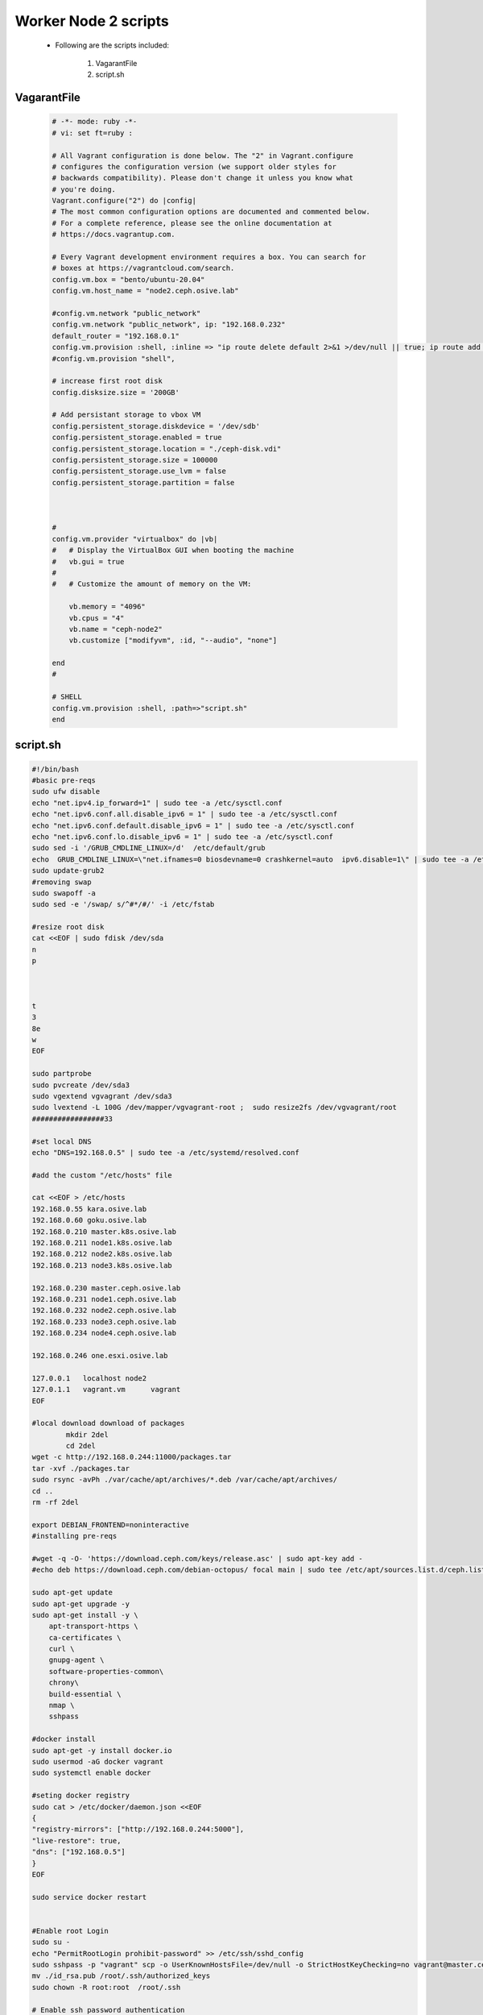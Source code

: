 Worker Node 2 scripts
+++++++++++++++++++++

    - Following are the scripts included:

        1. VagarantFile
        2. script.sh

VagarantFile
------------

    .. code-block:: bash

        # -*- mode: ruby -*-
        # vi: set ft=ruby :

        # All Vagrant configuration is done below. The "2" in Vagrant.configure
        # configures the configuration version (we support older styles for
        # backwards compatibility). Please don't change it unless you know what
        # you're doing.
        Vagrant.configure("2") do |config|
        # The most common configuration options are documented and commented below.
        # For a complete reference, please see the online documentation at
        # https://docs.vagrantup.com.

        # Every Vagrant development environment requires a box. You can search for
        # boxes at https://vagrantcloud.com/search.
        config.vm.box = "bento/ubuntu-20.04"
        config.vm.host_name = "node2.ceph.osive.lab"

        #config.vm.network "public_network"
        config.vm.network "public_network", ip: "192.168.0.232"
        default_router = "192.168.0.1"
        config.vm.provision :shell, :inline => "ip route delete default 2>&1 >/dev/null || true; ip route add default via #{default_router}"
        #config.vm.provision "shell",

        # increase first root disk 
        config.disksize.size = '200GB'

        # Add persistant storage to vbox VM 
        config.persistent_storage.diskdevice = '/dev/sdb'  
        config.persistent_storage.enabled = true
        config.persistent_storage.location = "./ceph-disk.vdi"
        config.persistent_storage.size = 100000
        config.persistent_storage.use_lvm = false
        config.persistent_storage.partition = false
        


        #
        config.vm.provider "virtualbox" do |vb|
        #   # Display the VirtualBox GUI when booting the machine
        #   vb.gui = true
        #
        #   # Customize the amount of memory on the VM:
            
            vb.memory = "4096"
            vb.cpus = "4"
            vb.name = "ceph-node2"
            vb.customize ["modifyvm", :id, "--audio", "none"]
            
        end
        #

        # SHELL
        config.vm.provision :shell, :path=>"script.sh"
        end


script.sh
----------

.. code-block:: bash

    #!/bin/bash
    #basic pre-reqs
    sudo ufw disable
    echo "net.ipv4.ip_forward=1" | sudo tee -a /etc/sysctl.conf
    echo "net.ipv6.conf.all.disable_ipv6 = 1" | sudo tee -a /etc/sysctl.conf
    echo "net.ipv6.conf.default.disable_ipv6 = 1" | sudo tee -a /etc/sysctl.conf
    echo "net.ipv6.conf.lo.disable_ipv6 = 1" | sudo tee -a /etc/sysctl.conf
    sudo sed -i '/GRUB_CMDLINE_LINUX=/d'  /etc/default/grub
    echo  GRUB_CMDLINE_LINUX=\"net.ifnames=0 biosdevname=0 crashkernel=auto  ipv6.disable=1\" | sudo tee -a /etc/default/grub
    sudo update-grub2
    #removing swap
    sudo swapoff -a
    sudo sed -e '/swap/ s/^#*/#/' -i /etc/fstab

    #resize root disk 
    cat <<EOF | sudo fdisk /dev/sda   
    n
    p



    t
    3
    8e
    w
    EOF

    sudo partprobe 
    sudo pvcreate /dev/sda3 
    sudo vgextend vgvagrant /dev/sda3 
    sudo lvextend -L 100G /dev/mapper/vgvagrant-root ;  sudo resize2fs /dev/vgvagrant/root
    #################33

    #set local DNS
    echo "DNS=192.168.0.5" | sudo tee -a /etc/systemd/resolved.conf 

    #add the custom "/etc/hosts" file 

    cat <<EOF > /etc/hosts 
    192.168.0.55 kara.osive.lab
    192.168.0.60 goku.osive.lab
    192.168.0.210 master.k8s.osive.lab
    192.168.0.211 node1.k8s.osive.lab
    192.168.0.212 node2.k8s.osive.lab
    192.168.0.213 node3.k8s.osive.lab

    192.168.0.230 master.ceph.osive.lab
    192.168.0.231 node1.ceph.osive.lab
    192.168.0.232 node2.ceph.osive.lab
    192.168.0.233 node3.ceph.osive.lab
    192.168.0.234 node4.ceph.osive.lab

    192.168.0.246 one.esxi.osive.lab

    127.0.0.1	localhost node2
    127.0.1.1	vagrant.vm	vagrant
    EOF

    #local download download of packages 
            mkdir 2del 
            cd 2del 
    wget -c http://192.168.0.244:11000/packages.tar 
    tar -xvf ./packages.tar 
    sudo rsync -avPh ./var/cache/apt/archives/*.deb /var/cache/apt/archives/ 
    cd ..
    rm -rf 2del

    export DEBIAN_FRONTEND=noninteractive
    #installing pre-reqs 

    #wget -q -O- 'https://download.ceph.com/keys/release.asc' | sudo apt-key add -
    #echo deb https://download.ceph.com/debian-octopus/ focal main | sudo tee /etc/apt/sources.list.d/ceph.list

    sudo apt-get update
    sudo apt-get upgrade -y
    sudo apt-get install -y \
        apt-transport-https \
        ca-certificates \
        curl \
        gnupg-agent \
        software-properties-common\
        chrony\
        build-essential \
        nmap \
        sshpass

    #docker install
    sudo apt-get -y install docker.io
    sudo usermod -aG docker vagrant
    sudo systemctl enable docker 

    #seting docker registry 
    sudo cat > /etc/docker/daemon.json <<EOF
    {
    "registry-mirrors": ["http://192.168.0.244:5000"],
    "live-restore": true,
    "dns": ["192.168.0.5"]
    }
    EOF

    sudo service docker restart


    #Enable root Login
    sudo su -
    echo "PermitRootLogin prohibit-password" >> /etc/ssh/sshd_config
    sudo sshpass -p "vagrant" scp -o UserKnownHostsFile=/dev/null -o StrictHostKeyChecking=no vagrant@master.ceph.osive.lab:/home/vagrant/ssh-keys/id_rsa.pub ./
    mv ./id_rsa.pub /root/.ssh/authorized_keys
    sudo chown -R root:root  /root/.ssh

    # Enable ssh password authentication
    sudo  sed -i '/PasswordAuthentication/d' /etc/ssh/sshd_config  
    echo "PasswordAuthentication yes" | sudo tee -a /etc/ssh/sshd_config 
    sudo systemctl reload sshd

    #set the hostname of the machine 
    sudo hostnamectl set-hostname node2.ceph.osive.lab  --static

    timedatectl set-timezone  Asia/Kolkata